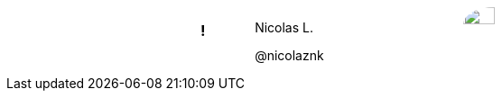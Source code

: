 ++++
<style>

.speaker {
  width: 50%;
  margin: auto;
  text-align: left;
  display: flex !important;
  flex-flow: row wrap;
}

#speaker-bio {
  align-items: center;
  justify-content: center;
  display: flex;
  padding-right: 100px;
  flex-grow: 2;
}

.speaker img {
  border-radius: 50%;
  width: 50%;
}
</style>
++++

[.speaker]
=== !

[id="speaker-bio"]
--
Nicolas L.

@nicolaznk
--

image::https://pbs.twimg.com/profile_images/795965743623995392/sZiapIiN_400x400.jpg[]

[.notes]
--
--
